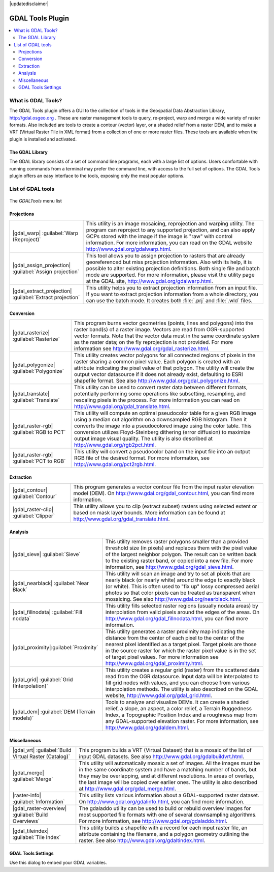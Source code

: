 |updatedisclaimer|

.. _label_plugingdaltools:

GDAL Tools Plugin
=================

.. contents::
   :local:

.. _`whatsgdal`:

What is GDAL Tools?
--------------------

The GDAL Tools plugin offers a GUI to the collection of tools in the Geospatial
Data Abstraction Library, http://gdal.osgeo.org . These are raster management
tools to query, re-project, warp and merge a wide variety of raster formats. Also
included are tools to create a contour (vector) layer, or a shaded relief from
a raster DEM, and to make a VRT (Virtual Raster Tile in XML format) from a
collection of one or more raster files. These tools are available when the
plugin is installed and activated.

The GDAL Library
................

The GDAL library consists of a set of command line programs, each with a large
list of options. Users comfortable with running commands from a terminal may
prefer the command line, with access to the full set of options. The GDAL Tools
plugin offers an easy interface to the tools, exposing only the most popular
options.

List of GDAL tools
------------------

.. _figure_GDAL_Tools_1:

.. only:: html

   **Figure GDAL Tools 1:**

.. figure:: /static/user_manual/plugins/raster_menu.png
   :align: center

   The *GDALTools* menu list


Projections
...........

+--------------------------------------------------------+------------------------------------------------------+
| |gdal_warp| :guilabel:`Warp (Reproject)`               | This utility is an image mosaicing, reprojection and |
|                                                        | warping utility. The program can reproject to any    |
|                                                        | supported projection, and can also apply GCPs stored |
|                                                        | with the image if the image is "raw" with control    |
|                                                        | information. For more information, you can read on   |
|                                                        | the GDAL website http://www.gdal.org/gdalwarp.html.  |
+--------------------------------------------------------+------------------------------------------------------+
| |gdal_assign_projection| :guilabel:`Assign projection` | This tool allows you to assign projection to rasters |
|                                                        | that are already georeferenced but miss projection   |
|                                                        | information. Also with its help, it is possible to   |
|                                                        | alter existing projection definitions. Both single   |
|                                                        | file and batch mode are supported. For more          |
|                                                        | information, please visit the utility page at the    |
|                                                        | GDAL site, http://www.gdal.org/gdalwarp.html.        |
+--------------------------------------------------------+------------------------------------------------------+
| |gdal_extract_projection|                              | This utility helps you to extract projection         |
| :guilabel:`Extract projection`                         | information from an input file. If you want to       |
|                                                        | extract projection information from a whole          |
|                                                        | directory, you can use the batch mode. It creates    |
|                                                        | both :file:`.prj` and :file:`.wld` files.            |
+--------------------------------------------------------+------------------------------------------------------+

\

Conversion
..........

+--------------------------------------------------------+-------------------------------------------------------+
| |gdal_rasterize| :guilabel:`Rasterize`                 | This program burns vector geometries (points, lines   |
|                                                        | and polygons) into the raster band(s) of a raster     |
|                                                        | image. Vectors are read from OGR-supported vector     |
|                                                        | formats. Note that the vector data must in the same   |
|                                                        | coordinate system as the raster data; on the fly      |
|                                                        | reprojection is not provided. For more information see|
|                                                        | http://www.gdal.org/gdal_rasterize.html.              |
+--------------------------------------------------------+-------------------------------------------------------+
| |gdal_polygonize| :guilabel:`Polygonize`               | This utility creates vector polygons for all connected|
|                                                        | regions of pixels in the raster sharing a common pixel|
|                                                        | value. Each polygon is created with an attribute      |
|                                                        | indicating the pixel value of that polygon.  The      |
|                                                        | utility will create the output vector datasource if it|
|                                                        | does not already exist, defaulting to ESRI shapefile  |
|                                                        | format. See also                                      |
|                                                        | http://www.gdal.org/gdal_polygonize.html.             |
+--------------------------------------------------------+-------------------------------------------------------+
| |gdal_translate| :guilabel:`Translate`                 | This utility can be used to convert raster data       |
|                                                        | between different formats, potentially performing some|
|                                                        | operations like subsetting, resampling, and rescaling |
|                                                        | pixels in the process. For more information you can   |
|                                                        | read on http://www.gdal.org/gdal_translate.html.      |
+--------------------------------------------------------+-------------------------------------------------------+
| |gdal_raster-rgb| :guilabel:`RGB to PCT`               | This utility will compute an optimal pseudocolor      |
|                                                        | table for a given RGB image using a median cut        |
|                                                        | algorithm on a downsampled RGB histogram. Then it     |
|                                                        | converts the image into a pseudocolored image using   |
|                                                        | the color table. This conversion utilizes             |
|                                                        | Floyd-Steinberg dithering (error diffusion) to        |
|                                                        | maximize output image visual quality. The utility is  |
|                                                        | also described at http://www.gdal.org/rgb2pct.html.   |
+--------------------------------------------------------+-------------------------------------------------------+
| |gdal_raster-rgb| :guilabel:`PCT to RGB`               | This utility will convert a pseudocolor band on the   |
|                                                        | input file into an output RGB file of the desired     |
|                                                        | format. For more information, see                     |
|                                                        | http://www.gdal.org/pct2rgb.html.                     |
+--------------------------------------------------------+-------------------------------------------------------+

\

Extraction
..........

+--------------------------------------------------------+-------------------------------------------------------+
||gdal_contour| :guilabel:`Contour`                      | This program generates a vector contour file from the |
|                                                        | input raster elevation model (DEM).                   |
|                                                        | On http://www.gdal.org/gdal_contour.html, you can find|
|                                                        | more information.                                     |
+--------------------------------------------------------+-------------------------------------------------------+
||gdal_raster-clip| :guilabel:`Clipper`                  | This utility allows you to clip (extract subset)      |
|                                                        | rasters using selected extent or based on mask layer  |
|                                                        | bounds. More information can be found at              |
|                                                        | http://www.gdal.org/gdal_translate.html.              |
+--------------------------------------------------------+-------------------------------------------------------+

\

Analysis
........

+--------------------------------------------------------+-------------------------------------------------------+
| |gdal_sieve| :guilabel:`Sieve`                         | This utility removes raster polygons smaller than a   |
|                                                        | provided threshold size (in pixels) and replaces      |
|                                                        | them with the pixel value of the largest neighbor     |
|                                                        | polygon. The result can be written back to the        |
|                                                        | existing raster band, or copied into a new file. For  |
|                                                        | more information, see                                 |
|                                                        | http://www.gdal.org/gdal_sieve.html.                  |
+--------------------------------------------------------+-------------------------------------------------------+
| |gdal_nearblack| :guilabel:`Near Black`                | This utility will scan an image and try to set all    |
|                                                        | pixels that are nearly black (or nearly white) around |
|                                                        | the edge to exactly black (or white). This is often   |
|                                                        | used to "fix up" lossy compressed aerial photos so    |
|                                                        | that color pixels can be treated as transparent when  |
|                                                        | mosaicing. See also                                   |
|                                                        | http://www.gdal.org/nearblack.html.                   |
+--------------------------------------------------------+-------------------------------------------------------+
| |gdal_fillnodata| :guilabel:`Fill nodata`              | This utility fills selected raster regions (usually   |
|                                                        | nodata areas) by interpolation from valid pixels      |
|                                                        | around the edges of the areas. On                     |
|                                                        | http://www.gdal.org/gdal_fillnodata.html, you can find|
|                                                        | more information.                                     |
+--------------------------------------------------------+-------------------------------------------------------+
| |gdal_proximity|:guilabel:`Proximity`                  | This utility generates a raster proximity map         |
|                                                        | indicating the distance from the center of each pixel |
|                                                        | to the center of the nearest pixel identified as a    |
|                                                        | target pixel. Target pixels are those in the source   |
|                                                        | raster for which the raster pixel value is in the set |
|                                                        | of target pixel values. For more information see      |
|                                                        | http://www.gdal.org/gdal_proximity.html.              |
+--------------------------------------------------------+-------------------------------------------------------+
| |gdal_grid| :guilabel:`Grid (Interpolation)`           | This utility creates a regular grid (raster) from the |
|                                                        | scattered data read from the OGR datasource. Input    |
|                                                        | data will be interpolated to fill grid nodes with     |
|                                                        | values, and you can choose from various interpolation |
|                                                        | methods. The utility is also described on the GDAL    |
|                                                        | website, http://www.gdal.org/gdal_grid.html.          |
+--------------------------------------------------------+-------------------------------------------------------+
| |gdal_dem| :guilabel:`DEM (Terrain models)`            | Tools to analyze and visualize DEMs. It can create a  |
|                                                        | shaded relief, a slope, an aspect, a color relief, a  |
|                                                        | Terrain Ruggedness Index, a Topographic Position Index|
|                                                        | and a roughness map from any GDAL-supported elevation |
|                                                        | raster. For more information, see                     |
|                                                        | http://www.gdal.org/gdaldem.html.                     |
+--------------------------------------------------------+-------------------------------------------------------+

\

Miscellaneous
.............

+--------------------------------------------------------+-------------------------------------------------------+
| |gdal_vrt| :guilabel:`Build Virtual Raster (Catalog)`  | This program builds a VRT (Virtual Dataset) that is a |
|                                                        | mosaic of the list of input GDAL datasets. See also   |
|                                                        | http://www.gdal.org/gdalbuildvrt.html.                |
+--------------------------------------------------------+-------------------------------------------------------+
| |gdal_merge| :guilabel:`Merge`                         | This utility will automatically mosaic a set of       |
|                                                        | images. All the images must be in the same coordinate |
|                                                        | system and have a matching number of bands, but they  |
|                                                        | may be overlapping, and at different resolutions. In  |
|                                                        | areas of overlap, the last image will be copied over  |
|                                                        | earlier ones. The utility is also described at        |
|                                                        | http://www.gdal.org/gdal_merge.html.                  |
+--------------------------------------------------------+-------------------------------------------------------+
| |raster-info| :guilabel:`Information`                  | This utility lists various information about a        |
|                                                        | GDAL-supported raster dataset.                        |
|                                                        | On http://www.gdal.org/gdalinfo.html, you can find    |
|                                                        | more information.                                     |
+--------------------------------------------------------+-------------------------------------------------------+
| |gdal_raster-overview| :guilabel:`Build Overviews`     | The gdaladdo utility can be used to build or rebuild  |
|                                                        | overview images for most supported file formats with  |
|                                                        | one of several downsampling algorithms. For more      |
|                                                        | information, see http://www.gdal.org/gdaladdo.html.   |
+--------------------------------------------------------+-------------------------------------------------------+
| |gdal_tileindex| :guilabel:`Tile Index`                | This utility builds a shapefile with a record for     |
|                                                        | each input raster file, an attribute containing the   |
|                                                        | filename, and a polygon geometry outlining the raster.|
|                                                        | See also http://www.gdal.org/gdaltindex.html.         |
+--------------------------------------------------------+-------------------------------------------------------+

GDAL Tools Settings
...................

Use this dialog to embed your GDAL variables.

.. maybe simpler rewording of the description is necessary

